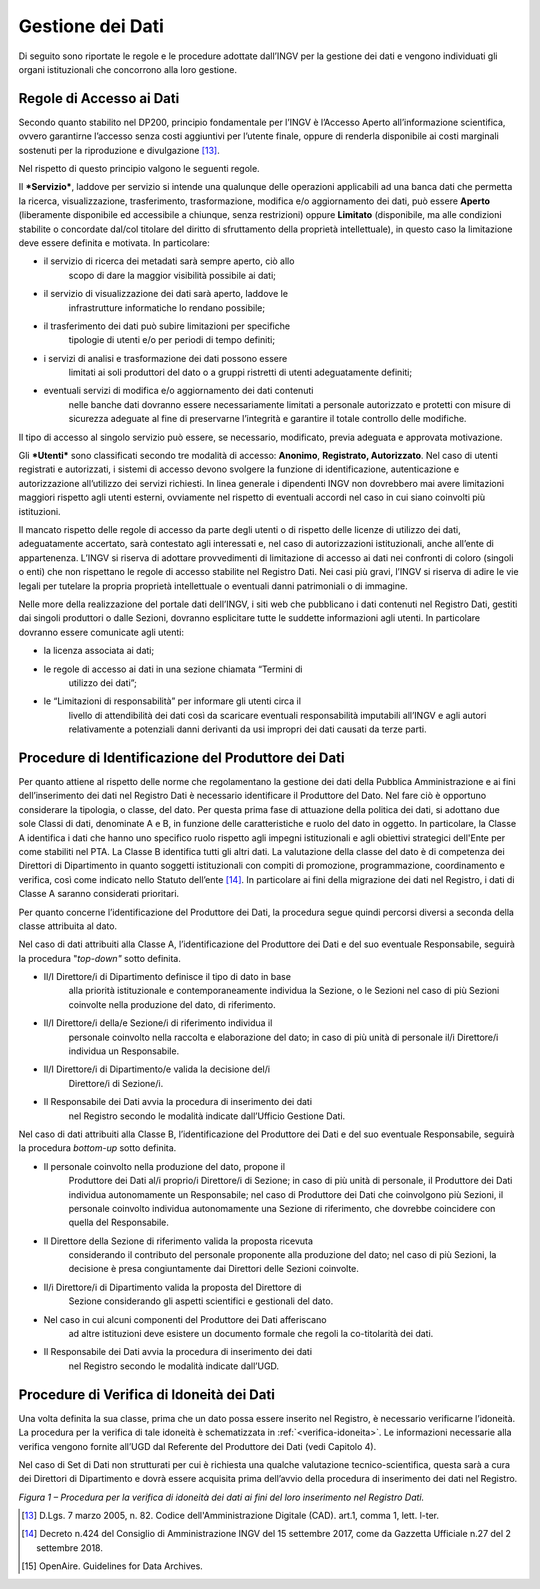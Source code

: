 Gestione dei Dati 
=====================

Di seguito sono riportate le regole e le procedure adottate dall’INGV
per la gestione dei dati e vengono individuati gli organi istituzionali
che concorrono alla loro gestione.

Regole di Accesso ai Dati 
------------------------------

Secondo quanto stabilito nel DP200, principio fondamentale per l’INGV è
l’Accesso Aperto all’informazione scientifica, ovvero garantirne
l’accesso senza costi aggiuntivi per l’utente finale, oppure di renderla
disponibile ai costi marginali sostenuti per la riproduzione e
divulgazione [13]_.

Nel rispetto di questo principio valgono le seguenti regole.

Il ***Servizio***, laddove per servizio si intende una qualunque delle
operazioni applicabili ad una banca dati che permetta la ricerca,
visualizzazione, trasferimento, trasformazione, modifica e/o
aggiornamento dei dati, può essere **Aperto** (liberamente disponibile
ed accessibile a chiunque, senza restrizioni) oppure **Limitato**
(disponibile, ma alle condizioni stabilite o concordate dal/col titolare
del diritto di sfruttamento della proprietà intellettuale), in questo
caso la limitazione deve essere definita e motivata. In particolare:

-  il servizio di ricerca dei metadati sarà sempre aperto, ciò allo
       scopo di dare la maggior visibilità possibile ai dati;

-  il servizio di visualizzazione dei dati sarà aperto, laddove le
       infrastrutture informatiche lo rendano possibile;

-  il trasferimento dei dati può subire limitazioni per specifiche
       tipologie di utenti e/o per periodi di tempo definiti;

-  i servizi di analisi e trasformazione dei dati possono essere
       limitati ai soli produttori del dato o a gruppi ristretti di
       utenti adeguatamente definiti;

-  eventuali servizi di modifica e/o aggiornamento dei dati contenuti
       nelle banche dati dovranno essere necessariamente limitati a
       personale autorizzato e protetti con misure di sicurezza adeguate
       al fine di preservarne l’integrità e garantire il totale
       controllo delle modifiche.

Il tipo di accesso al singolo servizio può essere, se necessario,
modificato, previa adeguata e approvata motivazione.

Gli ***Utenti*** sono classificati secondo tre modalità di accesso:
**Anonimo**, **Registrato, Autorizzato**. Nel caso di utenti registrati
e autorizzati, i sistemi di accesso devono svolgere la funzione di
identificazione, autenticazione e autorizzazione all’utilizzo dei
servizi richiesti. In linea generale i dipendenti INGV non dovrebbero
mai avere limitazioni maggiori rispetto agli utenti esterni, ovviamente
nel rispetto di eventuali accordi nel caso in cui siano coinvolti più
istituzioni.

Il mancato rispetto delle regole di accesso da parte degli utenti o di
rispetto delle licenze di utilizzo dei dati, adeguatamente accertato,
sarà contestato agli interessati e, nel caso di autorizzazioni
istituzionali, anche all’ente di appartenenza. L’INGV si riserva di
adottare provvedimenti di limitazione di accesso ai dati nei confronti
di coloro (singoli o enti) che non rispettano le regole di accesso
stabilite nel Registro Dati. Nei casi più gravi, l’INGV si riserva di
adire le vie legali per tutelare la propria proprietà intellettuale o
eventuali danni patrimoniali o di immagine.

Nelle more della realizzazione del portale dati dell’INGV, i siti web
che pubblicano i dati contenuti nel Registro Dati, gestiti dai singoli
produttori o dalle Sezioni, dovranno esplicitare tutte le suddette
informazioni agli utenti. In particolare dovranno essere comunicate agli
utenti:

-  la licenza associata ai dati;

-  le regole di accesso ai dati in una sezione chiamata “Termini di
       utilizzo dei dati”;

-  le “Limitazioni di responsabilità” per informare gli utenti circa il
       livello di attendibilità dei dati così da scaricare eventuali
       responsabilità imputabili all’INGV e agli autori relativamente a
       potenziali danni derivanti da usi impropri dei dati causati da
       terze parti.

Procedure di Identificazione del Produttore dei Dati 
---------------------------------------------------------

Per quanto attiene al rispetto delle norme che regolamentano la gestione
dei dati della Pubblica Amministrazione e ai fini dell’inserimento dei
dati nel Registro Dati è necessario identificare il Produttore del Dato.
Nel fare ciò è opportuno considerare la tipologia, o classe, del dato.
Per questa prima fase di attuazione della politica dei dati, si adottano
due sole Classi di dati, denominate A e B, in funzione delle
caratteristiche e ruolo del dato in oggetto. In particolare, la Classe A
identifica i dati che hanno uno specifico ruolo rispetto agli impegni
istituzionali e agli obiettivi strategici dell'Ente per come stabiliti
nel PTA. La Classe B identifica tutti gli altri dati. La valutazione
della classe del dato è di competenza dei Direttori di Dipartimento in
quanto soggetti istituzionali con compiti di promozione, programmazione,
coordinamento e verifica, così come indicato nello Statuto
dell’ente [14]_. In particolare ai fini della migrazione dei dati nel
Registro, i dati di Classe A saranno considerati prioritari.

Per quanto concerne l’identificazione del Produttore dei Dati, la
procedura segue quindi percorsi diversi a seconda della classe
attribuita al dato.

Nel caso di dati attribuiti alla Classe A, l’identificazione del
Produttore dei Dati e del suo eventuale Responsabile, seguirà la
procedura "*top-down"* sotto definita.

-  Il/I Direttore/i di Dipartimento definisce il tipo di dato in base
       alla priorità istituzionale e contemporaneamente individua la
       Sezione, o le Sezioni nel caso di più Sezioni coinvolte nella
       produzione del dato, di riferimento.

-  Il/I Direttore/i della/e Sezione/i di riferimento individua il
       personale coinvolto nella raccolta e elaborazione del dato; in
       caso di più unità di personale il/i Direttore/i individua un
       Responsabile.

-  Il/I Direttore/i di Dipartimento/e valida la decisione del/i
       Direttore/i di Sezione/i.

-  Il Responsabile dei Dati avvia la procedura di inserimento dei dati
       nel Registro secondo le modalità indicate dall’Ufficio Gestione
       Dati.

Nel caso di dati attribuiti alla Classe B, l’identificazione del
Produttore dei Dati e del suo eventuale Responsabile, seguirà la
procedura *bottom-up* sotto definita.

-  Il personale coinvolto nella produzione del dato, propone il
       Produttore dei Dati al/i proprio/i Direttore/i di Sezione; in
       caso di più unità di personale, il Produttore dei Dati individua
       autonomamente un Responsabile; nel caso di Produttore dei Dati
       che coinvolgono più Sezioni, il personale coinvolto individua
       autonomamente una Sezione di riferimento, che dovrebbe coincidere
       con quella del Responsabile.

-  Il Direttore della Sezione di riferimento valida la proposta ricevuta
       considerando il contributo del personale proponente alla
       produzione del dato; nel caso di più Sezioni, la decisione è
       presa congiuntamente dai Direttori delle Sezioni coinvolte.

-  Il/i Direttore/i di Dipartimento valida la proposta del Direttore di
       Sezione considerando gli aspetti scientifici e gestionali del
       dato.

-  Nel caso in cui alcuni componenti del Produttore dei Dati afferiscano
       ad altre istituzioni deve esistere un documento formale che
       regoli la co-titolarità dei dati.

-  Il Responsabile dei Dati avvia la procedura di inserimento dei dati
       nel Registro secondo le modalità indicate dall’UGD.

Procedure di Verifica di Idoneità dei Dati
----------------------------------------------

Una volta definita la sua classe, prima che un dato possa essere
inserito nel Registro, è necessario verificarne l’idoneità. La procedura
per la verifica di tale idoneità è schematizzata in :ref:`<verifica-idoneita>`. Le
informazioni necessarie alla verifica vengono fornite all’UGD dal
Referente del Produttore dei Dati (vedi Capitolo 4).

Nel caso di Set di Dati non strutturati per cui è richiesta una qualche
valutazione tecnico-scientifica, questa sarà a cura dei Direttori di
Dipartimento e dovrà essere acquisita prima dell’avvio della procedura
di inserimento dei dati nel Registro.

.. image:: ../images/verificaIdoneita.jpg
   :name: verifica-idoneita
   :alt: Procedure per la verifica di idoneità dei dati ai fini del loro inserimento nel Registro Dati.
   :align: center

*Figura 1 – Procedura per la verifica di idoneità dei dati ai fini del
loro inserimento nel Registro Dati.*

.. [13]
       D.Lgs. 7 marzo 2005, n. 82. Codice dell'Amministrazione Digitale
       (CAD). art.1, comma 1, lett. l-ter.

.. [14]
       Decreto n.424 del Consiglio di Amministrazione INGV del 15
       settembre 2017, come da Gazzetta Ufficiale n.27 del 2 settembre
       2018.

.. [15]
       OpenAire. Guidelines for Data Archives.
